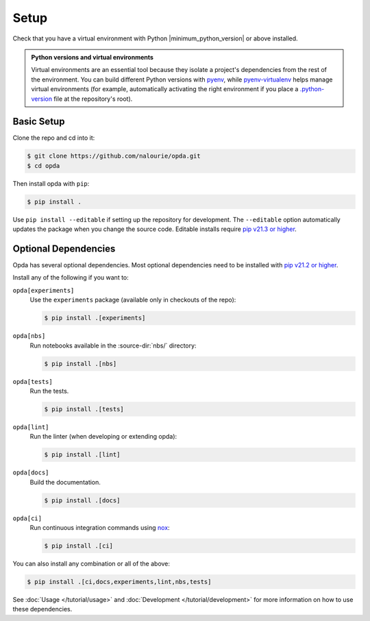 =====
Setup
=====
Check that you have a virtual environment with Python
|minimum_python_version| or above installed.

.. admonition:: Python versions and virtual environments
   :class: tip

   Virtual environments are an essential tool because they isolate a
   project's dependencies from the rest of the environment. You can
   build different Python versions with `pyenv
   <https://github.com/pyenv/pyenv>`_, while `pyenv-virtualenv
   <https://github.com/pyenv/pyenv-virtualenv>`_ helps manage virtual
   environments (for example, automatically activating the right
   environment if you place a `.python-version
   <https://github.com/pyenv/pyenv-virtualenv#activate-virtualenv>`_
   file at the repository's root).


Basic Setup
===========
Clone the repo and cd into it:

.. code-block:: console

   $ git clone https://github.com/nalourie/opda.git
   $ cd opda

Then install opda with ``pip``:

.. code-block:: console

   $ pip install .

Use ``pip install --editable`` if setting up the repository for
development. The ``--editable`` option automatically updates the package
when you change the source code. Editable installs require `pip v21.3 or
higher <https://pip.pypa.io/en/stable/news/#v21-3>`_.


Optional Dependencies
=====================
Opda has several optional dependencies. Most optional dependencies
need to be installed with `pip v21.2 or higher
<https://pip.pypa.io/en/stable/news/#v21-2>`_.

Install any of the following if you want to:

``opda[experiments]``
  Use the ``experiments`` package (available only in checkouts of the
  repo):

  .. code-block:: console

     $ pip install .[experiments]

``opda[nbs]``
  Run notebooks available in the :source-dir:`nbs/` directory:

  .. code-block:: console

     $ pip install .[nbs]

``opda[tests]``
  Run the tests.

  .. code-block:: console

     $ pip install .[tests]

``opda[lint]``
  Run the linter (when developing or extending opda):

  .. code-block:: console

     $ pip install .[lint]

``opda[docs]``
  Build the documentation.

  .. code-block:: console

     $ pip install .[docs]

``opda[ci]``
  Run continuous integration commands using `nox
  <https://nox.thea.codes/en/stable/>`_:

  .. code-block:: console

     $ pip install .[ci]

You can also install any combination or all of the above:

.. code-block:: console

   $ pip install .[ci,docs,experiments,lint,nbs,tests]

See :doc:`Usage </tutorial/usage>` and :doc:`Development
</tutorial/development>` for more information on how to use these
dependencies.
